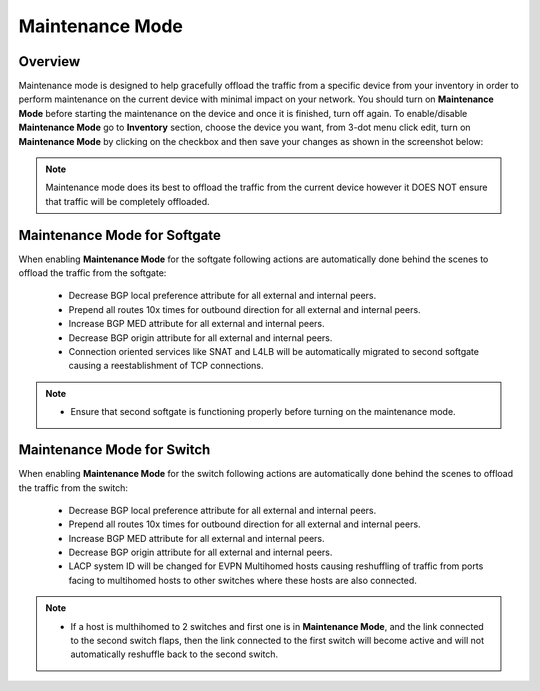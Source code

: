 .. meta::
    :description: Netris System Visibility, Monitoring & Telemetry

**********************
Maintenance Mode
**********************

Overview
=================
Maintenance mode is designed to help gracefully offload the traffic from a specific device from your inventory in order to perform maintenance on the current device with minimal impact on your network. You should turn on **Maintenance Mode** before starting the maintenance on the device and once it is finished, turn off again. To enable/disable **Maintenance Mode** go to **Inventory** section, choose the device you want, from 3-dot menu click edit, turn on **Maintenance Mode** by clicking on the checkbox and then save your changes as shown in the screenshot below:

.. image:: images/maintenance-mode.png
    :align: center

.. note:: 
  Maintenance mode does its best to offload the traffic from the current device however it DOES NOT ensure that traffic will be completely offloaded.
    
Maintenance Mode for Softgate
========

When enabling **Maintenance Mode** for the softgate following actions are automatically done behind the scenes to offload the traffic from the softgate:

  - Decrease BGP local preference attribute for all external and internal peers.
  - Prepend all routes 10x times for outbound direction for all external and internal peers.
  - Increase BGP MED attribute for all external and internal peers.
  - Decrease BGP origin attribute for all external and internal peers.
  - Connection oriented services like SNAT and L4LB will be automatically migrated to second softgate causing a reestablishment of TCP connections.

.. note:: 
  - Ensure that second softgate is functioning properly before turning on the maintenance mode.
  
Maintenance Mode for Switch
=========

When enabling **Maintenance Mode** for the switch following actions are automatically done behind the scenes to offload the traffic from the switch:

  - Decrease BGP local preference attribute for all external and internal peers.
  - Prepend all routes 10x times for outbound direction for all external and internal peers.
  - Increase BGP MED attribute for all external and internal peers.
  - Decrease BGP origin attribute for all external and internal peers.
  - LACP system ID will be changed for EVPN Multihomed hosts causing reshuffling of traffic from ports facing to multihomed hosts to other switches where these hosts are also connected.

.. note:: 
  - If a host is multhihomed to 2 switches and first one is in **Maintenance Mode**, and the link connected to the second switch flaps, then the link connected to the first switch will become active and will not automatically reshuffle back to the second switch.
